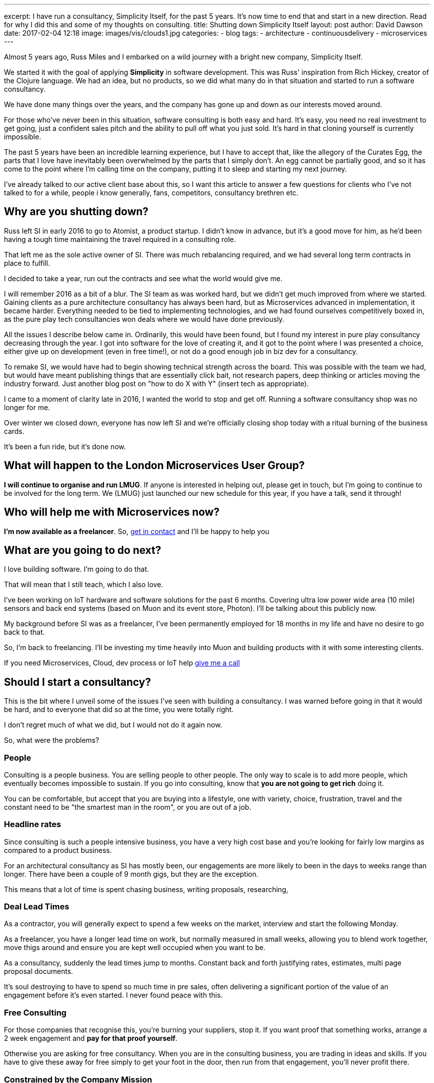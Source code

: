 ---
excerpt: I have run a consultancy, Simplicity Itself, for the past 5 years. It's now time to end that and start in a new direction. Read for why I did this and some of my thoughts on consulting.
title: Shutting down Simplicity Itself
layout: post
author: David Dawson
date: 2017-02-04 12:18
image: images/vis/clouds1.jpg
categories:
 - blog
tags:
 - architecture
 - continuousdelivery
 - microservices
---

Almost 5 years ago, Russ Miles and I embarked on a wild journey with a bright new company, Simplicity Itself.

We started it with the goal of applying *Simplicity* in software development. This was Russ' inspiration from Rich Hickey,
creator of the Clojure language.  We had an idea, but no products, so we did what many do in that situation and
started to run a software consultancy.

We have done many things over the years, and the company has gone up and down as our interests moved around.

For those who've never been in this situation, software consulting is both easy and hard.  It's easy, you need no
real investment to get going, just a confident sales pitch and the ability to pull off what you just sold. It's hard
in that cloning yourself is currently impossible.

The past 5 years have been an incredible learning experience, but I have to accept that, like the allegory of the Curates Egg,
the parts that I love have inevitably been overwhelmed by the parts that I simply don't. An egg cannot be partially good, and
so it has come to the  point where I'm calling time on the company, putting it to sleep and starting my next journey.

I've already talked to our active client base about this, so I want this article to answer a few questions for
 clients who I've not talked to for a while, people i know generally, fans, competitors, consultancy brethren etc.

## Why are you shutting down?

Russ left SI in early 2016 to go to Atomist, a product startup.   I didn't know in advance, but it's a good move for him, as he'd been having
a tough time maintaining the travel required in a consulting role.

That left me as the sole active owner of SI.  There was much rebalancing required, and we had several long term contracts in place to fulfill.

I decided to take a year, run out the contracts and see what the world would give me.

I will remember 2016 as a bit of a blur. The SI team as was worked hard, but we didn't get much improved from where
 we started. Gaining clients as a pure architecture consultancy has always been hard, but as Microservices advanced in implementation, it
 became harder. Everything needed to be tied to implementing technologies, and we had found ourselves competitively boxed in, as the pure play
  tech consultancies won deals where we would have done previously.

All the issues I describe below came in. Ordinarily, this would have been found, but I found my interest in pure play consultancy decreasing
through the year. I got into software for the love of creating it, and it got to the point where I was presented a choice, either give up
 on development (even in free time!), or not do a good enough job in biz dev for a consultancy.

To remake SI, we would have had to begin showing technical strength across the board. This was possible with the team we had, but would have
 meant publishing things that are essentially click bait, not research papers, deep thinking or articles moving the industry forward. Just another
 blog post on "how to do X with Y" (insert tech as appropriate).

I came to a moment of clarity late in 2016, I wanted the world to stop and get off. Running a software consultancy shop was no longer for me.

Over winter we closed down, everyone has now left SI and we're officially closing shop today with a ritual burning of the business cards.

It's been a fun ride, but it's done now.

## What will happen to the London Microservices User Group?

*I will continue to organise and run LMUG*. If anyone is interested in helping out, please get in touch, but I'm going to
continue to be involved for the long term.  We (LMUG) just launched our new schedule for this year, if you have a talk, send it through!

## Who will help me with Microservices now?

*I'm now available as a freelancer*. So, link:/hireme.html[get in contact] and I'll be happy to help you

## What are you going to do next?

I love building software. I'm going to do that.

That will mean that I still teach, which I also love.

I've been working on IoT hardware and software solutions for the past 6 months. Covering ultra low power wide area (10 mile) sensors
and back end systems (based on Muon and its event store, Photon). I'll be talking about this publicly now.

My background before SI was as a freelancer, I've been permanently employed for 18 months in my life and have no desire to
go back to that.

So, I'm back to freelancing. I'll be investing my time heavily into Muon and building products with it with some interesting clients.

If you need Microservices, Cloud, dev process or IoT help link:/hireme.html[give me a call]

## Should I start a consultancy?

This is the bit where I unveil some of the issues I've seen with building a consultancy. I was warned before going in that
it would be hard, and to everyone that did so at the time, you were totally right.

I don't regret much of what we did, but I would not do it again now.

So, what were the problems?

### People

Consulting is a people business. You are selling people to other people. The only way to scale is to add more people,
which eventually becomes impossible to sustain.  If you go into consulting, know that *you are not going to get rich* doing it.

You can be comfortable, but accept that you are buying into a lifestyle, one with variety, choice, frustration, travel and
the constant need to be "the smartest man in the room", or you are out of a job.

### Headline rates

Since consulting is such a people intensive business, you have a very high cost base and you're looking for fairly low margins
as compared to a product business.

For an architectural consultancy as SI has mostly been, our engagements are more likely to been in the days to weeks range than
longer. There have been a couple of 9 month gigs, but they are the exception.

This means that a lot of time is spent chasing business, writing proposals, researching,


### Deal Lead Times

As a contractor, you will generally expect to spend a few weeks on the market, interview and start the following Monday.

As a freelancer, you have a longer lead time on work, but normally measured in small weeks, allowing you to blend work
together, move thigs around and ensure you are kept well occupied when you want to be.

As a consultancy, suddenly the lead times jump to months. Constant back and forth justifying rates, estimates, multi page
 proposal documents.

It's soul destroying to have to spend so much time in pre sales, often delivering a significant portion of the value of an engagement
before it's even started. I never found peace with this.

### Free Consulting

For those companies that recognise this, you're burning your suppliers, stop it. If you want proof that something works,
arrange a 2 week engagement and *pay for that proof yourself*.

Otherwise you are asking for free consultancy. When you are in the consulting business, you are trading in ideas and skills.
If you have to give these away for free simply to get your foot in the door, then run from that engagement, you'll never profit there.

### Constrained by the Company Mission

Something I didn't expect was how constraining creating a group/ company identity is. You create a company, run a marketing process and
come up with some sort of idea on what it should be perceived as. SI was perceived as an enterprise architecture consultancy specialising
in Microservices.  Which is correct.

For me, and others in the company, this was not everything we wanted to do. We discussed AI, data tech, I loved electronics hardware.

Lots of areas, but how can you talk about these things without diluting the company marketing push?  It's hard to, esepcially when
you're running on fairly low marketing budgets.

### Summary

Overall, I don't recommend that you try to start your own consultancy business, or if you do, keep it to just you and
bring in other freelancers as you need to.

You'll find it hard, you'll find you end up chasing things you may not love. You may even be pushed into giving up what you do love, in the service
of the greater good.

For me, I'm going to freelance my way for the next year or so, work on Muon, write my book and continue to learn new things.
